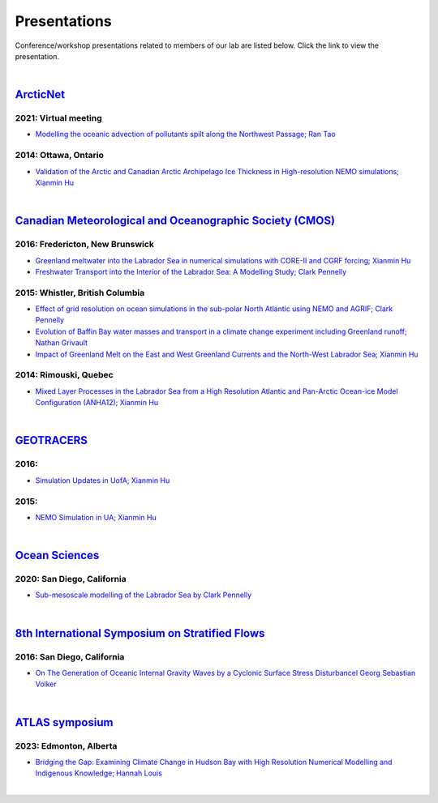 Presentations
=============

Conference/workshop presentations related to members of our lab are listed below. Click the link to view the presentation.

|

`ArcticNet <https://arcticnet.ulaval.ca/>`_
-------------------------------------------
2021: Virtual meeting
^^^^^^^^^^^^^^^^^^^^^^

* `Modelling the oceanic advection of pollutants spilt along the Northwest Passage; Ran Tao <https://cdnsciencepub.com/doi/10.1139/as-2022-0002>`_ 


2014: Ottawa, Ontario
^^^^^^^^^^^^^^^^^^^^^

* `Validation of the Arctic and Canadian Arctic Archipelago Ice Thickness in High-resolution NEMO simulations; Xianmin Hu <../../_static/_UofA/ ArcticNet_T_2014_HU.pdf>`_

|

`Canadian Meteorological and Oceanographic Society (CMOS) <https://www.cmos.ca/>`_
----------------------------------------------------------------------------------

2016: Fredericton, New Brunswick
^^^^^^^^^^^^^^^^^^^^^^^^^^^^^^^^

* `Greenland meltwater into the Labrador Sea in numerical simulations with CORE-II and CGRF forcing; Xianmin Hu <../../_static/_UofA/CMOS_T_2016_HU.pdf>`_

* `Freshwater Transport into the Interior of the Labrador Sea: A Modelling Study; Clark Pennelly <../../_static/_UofA/CMOS_T_2016_PennellyClark.pptx>`_


2015: Whistler, British Columbia
^^^^^^^^^^^^^^^^^^^^^^^^^^^^^^^^

* `Effect of grid resolution on ocean simulations in the sub-polar North Atlantic using NEMO and AGRIF; Clark Pennelly <../../_static/_UofA/CMOS_T_2015_PennellyClark.pptx>`_

* `Evolution of Baffin Bay water masses and transport in a climate change experiment including Greenland runoff; Nathan Grivault <../../_static/_UofA/CMOS_T_2015_Grivault.pdf>`_

* `Impact of Greenland Melt on the East and West Greenland Currents and the North-West Labrador Sea; Xianmin Hu <../../_static/_UofA/CMOS_T_2015_HU.pdf>`_


2014: Rimouski, Quebec
^^^^^^^^^^^^^^^^^^^^^^

* `Mixed Layer Processes in the Labrador Sea from a High Resolution Atlantic and Pan-Arctic Ocean-ice Model Configuration (ANHA12); Xianmin Hu <../../_static/_UofA/CMOS_T_2014_HU.pdf>`_

|

`GEOTRACERS <https://www.geotraces.org/>`_
------------------------------------------

2016:
^^^^^^^^^^^^^^^^^^^^^^^

* `Simulation Updates in UofA; Xianmin Hu <../../_static/_UofA/GEOTRACERS_T_2016_HU.pdf>`_


2015: 
^^^^^^^^^^^^^^^^^^^^^^^^^^^^

* `NEMO Simulation in UA; Xianmin Hu <../../_static/_UofA/GEOTRACERS_T_2015_HU.pdf>`_

|

`Ocean Sciences <https://www.aslo.org/>`_
-----------------------------------------

2020: San Diego, California
^^^^^^^^^^^^^^^^^^^^^^^^^^^

* `Sub-mesoscale modelling of the Labrador Sea by Clark Pennelly <../../_static/_UofA/OceanSciences_T_2020_PennellyClark.pptx>`_

|

`8th International Symposium on Stratified Flows <https://cpaess.ucar.edu/meetings/2016/8th-international-symposium-stratified-flows-issf>`_
---------------------------------------------------------------------------------------------------------------------------------------------

2016: San Diego, California
^^^^^^^^^^^^^^^^^^^^^^^^^^^

* `On The Generation of Oceanic Internal Gravity Waves by a Cyclonic Surface Stress Disturbancel Georg Sebastian Volker <../../_static/_UofA/sebastian-presentation-ISSF1026.pdf>`_ 


|

`ATLAS symposium <https://www.atlasualberta.com/research-symposium.html>`_
-------------------------------------------------------------------------
2023: Edmonton, Alberta
^^^^^^^^^^^^^^^^^^^^^^^

* `Bridging the Gap: Examining Climate Change in Hudson Bay with High Resolution Numerical Modelling and Indigenous Knowledge; Hannah Louis <../../_static/_UofA/ATLAS_2023_Edmonton_Hannah_Poster.pdf>`_

|
